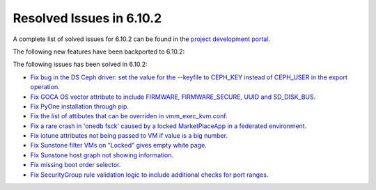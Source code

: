 .. _resolved_issues_6102:

Resolved Issues in 6.10.2
--------------------------------------------------------------------------------

A complete list of solved issues for 6.10.2 can be found in the `project development portal <https://github.com/OpenNebula/one/milestone/80?closed=1>`__.

The following new features have been backported to 6.10.2:


The following issues has been solved in 6.10.2:

- `Fix bug in the DS Ceph driver: set the value for the --keyfile to CEPH_KEY instead of CEPH_USER in the export operation <https://github.com/OpenNebula/one/issues/6791>`__.
- `Fix GOCA OS vector attribute to include FIRMWARE, FIRMWARE_SECURE, UUID and SD_DISK_BUS <https://github.com/OpenNebula/one/issues/6782>`__.
- `Fix PyOne installation through pip <https://github.com/OpenNebula/one/issues/6784>`__.
- `Fix the list of attibutes that can be overriden in vmm_exec_kvm.conf <https://github.com/OpenNebula/one/issues/6548>`__.
- `Fix a rare crash in 'onedb fsck' caused by a locked MarketPlaceApp in a federated environment <https://github.com/OpenNebula/one/issues/6793>`__.
- `Fix iotune attributes not being passed to VM if value is a big number <https://github.com/OpenNebula/one/issues/6750>`__.
- `Fix Sunstone filter VMs on "Locked" gives empty white page <https://github.com/OpenNebula/one/issues/6768>`__.
- `Fix Sunstone host graph not showing information <https://github.com/OpenNebula/one/issues/6788>`__.
- `Fix missing boot order selector <https://github.com/OpenNebula/one/issues/6757>`__.
- `Fix SecurityGroup rule validation logic to include additional checks for port ranges <https://github.com/OpenNebula/one/issues/6759>`__.
